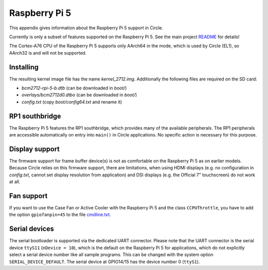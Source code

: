 Raspberry Pi 5
~~~~~~~~~~~~~~

This appendix gives information about the Raspberry Pi 5 support in Circle.

Currently is only a subset of features supported on the Raspberry Pi 5. See the main project `README <https://github.com/rsta2/circle/blob/master/README.md#features>`_ for details!

The Cortex-A76 CPU of the Raspberry Pi 5 supports only AArch64 in the mode, which is used by Circle (EL1), so AArch32 is and will not be supported.

Installing
^^^^^^^^^^

The resulting kernel image file has the name *kernel_2712.img*. Additionally the following files are required on the SD card:

* *bcm2712-rpi-5-b.dtb* (can be downloaded in *boot/*)
* *overlays/bcm2712d0.dtbo* (can be downloaded in *boot/*)
* *config.txt* (copy *boot/config64.txt* and rename it)

RP1 southbridge
^^^^^^^^^^^^^^^

The Raspberry Pi 5 features the RP1 southbridge, which provides many of the available peripherals. The RP1 peripherals are accessible automatically on entry into ``main()`` in Circle applications. No specific action is necessary for this purpose.

Display support
^^^^^^^^^^^^^^^

The firmware support for frame buffer device(s) is not as comfortable on the Raspberry Pi 5 as on earlier models. Because Circle relies on this firmware support, there are limitations, when using HDMI displays (e.g. no configuration in *config.txt*, cannot set display resolution from application) and DSI displays (e.g. the Official 7" touchscreen) do not work at all.

Fan support
^^^^^^^^^^^

If you want to use the Case Fan or Active Cooler with the Raspberry Pi 5 and the class ``CCPUThrottle``, you have to add the option ``gpiofanpin=45`` to the file `cmdline.txt <https://github.com/rsta2/circle/blob/master/doc/cmdline.txt>`_.

Serial devices
^^^^^^^^^^^^^^

The serial bootloader is supported via the dedicated UART connector. Please note that the UART connector is the serial device ``ttyS11`` (``nDevice = 10``), which is the default on the Raspberry Pi 5 for applications, which do not explicitly select a serial device number like all sample programs. This can be changed with the system option ``SERIAL_DEVICE_DEFAULT``. The serial device at GPIO14/15 has the device number 0 (``ttyS1``).

